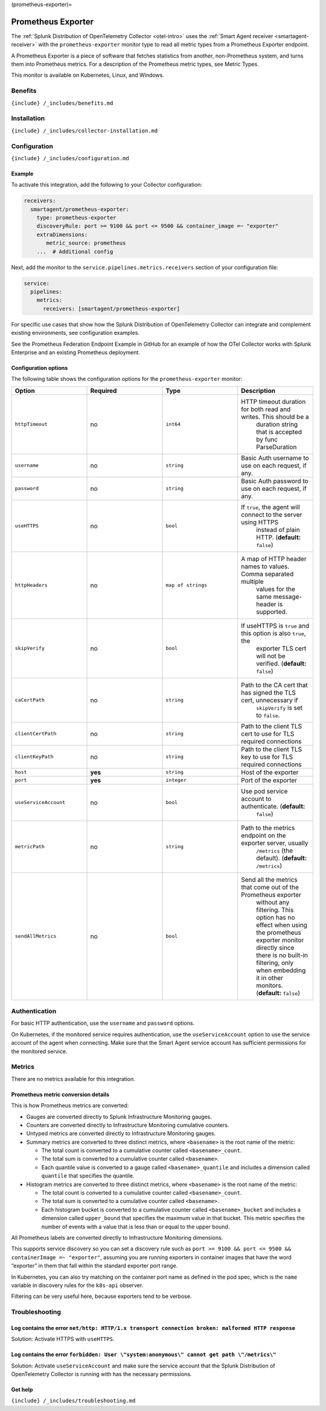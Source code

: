 (prometheus-exporter)=

Prometheus Exporter
===================

.. raw:: html

   <meta name="description" content="Use this Splunk Observability Cloud integration for the Prometheus Exporter monitor. See benefits, install, configuration, and metrics">

The
:ref:`Splunk Distribution of OpenTelemetry Collector <otel-intro>`
uses the :ref:`Smart Agent receiver <smartagent-receiver>` with the
``prometheus-exporter`` monitor type to read all metric types from a
Prometheus Exporter endpoint.

A Prometheus Exporter is a piece of software that fetches statistics
from another, non-Prometheus system, and turns them into Prometheus
metrics. For a description of the Prometheus metric types, see Metric
Types.

This monitor is available on Kubernetes, Linux, and Windows.

Benefits
--------

``{include} /_includes/benefits.md``

Installation
------------

``{include} /_includes/collector-installation.md``

Configuration
-------------

``{include} /_includes/configuration.md``

Example
~~~~~~~

To activate this integration, add the following to your Collector
configuration:

.. code:: yaml

   receivers:
     smartagent/prometheus-exporter:
       type: prometheus-exporter
       discoveryRule: port >= 9100 && port <= 9500 && container_image =~ "exporter"
       extraDimensions:
          metric_source: prometheus    
       ...  # Additional config

Next, add the monitor to the ``service.pipelines.metrics.receivers``
section of your configuration file:

.. code:: yaml

   service:
     pipelines:
       metrics:
         receivers: [smartagent/prometheus-exporter]

For specific use cases that show how the Splunk Distribution of
OpenTelemetry Collector can integrate and complement existing
environments, see configuration examples.

See the Prometheus Federation Endpoint Example in GitHub for an example
of how the OTel Collector works with Splunk Enterprise and an existing
Prometheus deployment.

Configuration options
~~~~~~~~~~~~~~~~~~~~~

The following table shows the configuration options for the
``prometheus-exporter`` monitor:

.. list-table::
   :widths: 18 18 18 18
   :header-rows: 1

   - 

      - Option
      - Required
      - Type
      - Description
   - 

      - ``httpTimeout``
      - no
      - ``int64``
      - HTTP timeout duration for both read and writes. This should be a
         duration string that is accepted by func ParseDuration
   - 

      - ``username``
      - no
      - ``string``
      - Basic Auth username to use on each request, if any.
   - 

      - ``password``
      - no
      - ``string``
      - Basic Auth password to use on each request, if any.
   - 

      - ``useHTTPS``
      - no
      - ``bool``
      - If ``true``, the agent will connect to the server using HTTPS
         instead of plain HTTP. (**default:** ``false``)
   - 

      - ``httpHeaders``
      - no
      - ``map of strings``
      - A map of HTTP header names to values. Comma separated multiple
         values for the same message-header is supported.
   - 

      - ``skipVerify``
      - no
      - ``bool``
      - If useHTTPS is ``true`` and this option is also ``true``, the
         exporter TLS cert will not be verified. (**default:**
         ``false``)
   - 

      - ``caCertPath``
      - no
      - ``string``
      - Path to the CA cert that has signed the TLS cert, unnecessary if
         ``skipVerify`` is set to ``false``.
   - 

      - ``clientCertPath``
      - no
      - ``string``
      - Path to the client TLS cert to use for TLS required connections
   - 

      - ``clientKeyPath``
      - no
      - ``string``
      - Path to the client TLS key to use for TLS required connections
   - 

      - ``host``
      - **yes**
      - ``string``
      - Host of the exporter
   - 

      - ``port``
      - **yes**
      - ``integer``
      - Port of the exporter
   - 

      - ``useServiceAccount``
      - no
      - ``bool``
      - Use pod service account to authenticate. (**default:**
         ``false``)
   - 

      - ``metricPath``
      - no
      - ``string``
      - Path to the metrics endpoint on the exporter server, usually
         ``/metrics`` (the default). (**default:** ``/metrics``)
   - 

      - ``sendAllMetrics``
      - no
      - ``bool``
      - Send all the metrics that come out of the Prometheus exporter
         without any filtering. This option has no effect when using the
         prometheus exporter monitor directly since there is no built-in
         filtering, only when embedding it in other monitors.
         (**default:** ``false``)

Authentication
--------------

For basic HTTP authentication, use the ``username`` and ``password``
options.

On Kubernetes, if the monitored service requires authentication, use the
``useServiceAccount`` option to use the service account of the agent
when connecting. Make sure that the Smart Agent service account has
sufficient permissions for the monitored service.

Metrics
-------

There are no metrics available for this integration.

Prometheus metric conversion details
~~~~~~~~~~~~~~~~~~~~~~~~~~~~~~~~~~~~

This is how Prometheus metrics are converted:

-  Gauges are converted directly to Splunk Infrastructure Monitoring
   gauges.
-  Counters are converted directly to Infrastructure Monitoring
   cumulative counters.
-  Untyped metrics are converted directly to Infrastructure Monitoring
   gauges.
-  Summary metrics are converted to three distinct metrics, where
   ``<basename>`` is the root name of the metric:

   -  The total count is converted to a cumulative counter called
      ``<basename>_count``.
   -  The total sum is converted to a cumulative counter called
      ``<basename>``.
   -  Each quantile value is converted to a gauge called
      ``<basename>_quantile`` and includes a dimension called
      ``quantile`` that specifies the quantile.

-  Histogram metrics are converted to three distinct metrics, where
   ``<basename>`` is the root name of the metric:

   -  The total count is converted to a cumulative counter called
      ``<basename>_count``.
   -  The total sum is converted to a cumulative counter called
      ``<basename>``.
   -  Each histogram bucket is converted to a cumulative counter called
      ``<basename>_bucket`` and includes a dimension called
      ``upper_bound`` that specifies the maximum value in that bucket.
      This metric specifies the number of events with a value that is
      less than or equal to the upper bound.

All Prometheus labels are converted directly to Infrastructure
Monitoring dimensions.

This supports service discovery so you can set a discovery rule such as
``port >= 9100 && port <= 9500 && containerImage =~ "exporter"``,
assuming you are running exporters in container images that have the
word “exporter” in them that fall within the standard exporter port
range.

In Kubernetes, you can also try matching on the container port name as
defined in the pod spec, which is the ``name`` variable in discovery
rules for the ``k8s-api`` observer.

Filtering can be very useful here, because exporters tend to be verbose.

Troubleshooting
---------------

Log contains the error ``net/http: HTTP/1.x transport connection broken: malformed HTTP response``
~~~~~~~~~~~~~~~~~~~~~~~~~~~~~~~~~~~~~~~~~~~~~~~~~~~~~~~~~~~~~~~~~~~~~~~~~~~~~~~~~~~~~~~~~~~~~~~~~~

Solution: Activate HTTPS with ``useHTTPS``.

Log contains the error ``forbidden: User \"system:anonymous\" cannot get path \"/metrics\"``
~~~~~~~~~~~~~~~~~~~~~~~~~~~~~~~~~~~~~~~~~~~~~~~~~~~~~~~~~~~~~~~~~~~~~~~~~~~~~~~~~~~~~~~~~~~~

Solution: Activate ``useServiceAccount`` and make sure the service
account that the Splunk Distribution of OpenTelemetry Collector is
running with has the necessary permissions.

Get help
~~~~~~~~

``{include} /_includes/troubleshooting.md``
